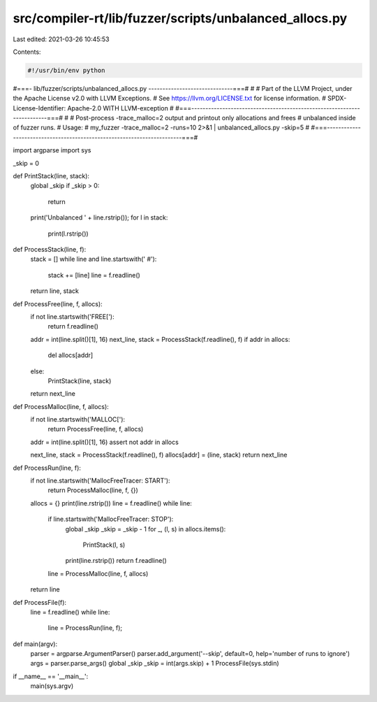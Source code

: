 src/compiler-rt/lib/fuzzer/scripts/unbalanced_allocs.py
=======================================================

Last edited: 2021-03-26 10:45:53

Contents:

.. code-block:: py

    #!/usr/bin/env python
#===- lib/fuzzer/scripts/unbalanced_allocs.py ------------------------------===#
#
# Part of the LLVM Project, under the Apache License v2.0 with LLVM Exceptions.
# See https://llvm.org/LICENSE.txt for license information.
# SPDX-License-Identifier: Apache-2.0 WITH LLVM-exception
#
#===------------------------------------------------------------------------===#
#
# Post-process -trace_malloc=2 output and printout only allocations and frees
# unbalanced inside of fuzzer runs.
# Usage:
#   my_fuzzer -trace_malloc=2 -runs=10 2>&1 | unbalanced_allocs.py -skip=5
#
#===------------------------------------------------------------------------===#

import argparse
import sys

_skip = 0

def PrintStack(line, stack):
  global _skip
  if _skip > 0:
    return
  print('Unbalanced ' + line.rstrip());
  for l in stack:
    print(l.rstrip())

def ProcessStack(line, f):
  stack = []
  while line and line.startswith('    #'):
    stack += [line]
    line = f.readline()
  return line, stack

def ProcessFree(line, f, allocs):
  if not line.startswith('FREE['):
    return f.readline()

  addr = int(line.split()[1], 16)
  next_line, stack = ProcessStack(f.readline(), f)
  if addr in allocs:
    del allocs[addr]
  else:
    PrintStack(line, stack)
  return next_line

def ProcessMalloc(line, f, allocs):
  if not line.startswith('MALLOC['):
    return ProcessFree(line, f, allocs)

  addr = int(line.split()[1], 16)
  assert not addr in allocs

  next_line, stack = ProcessStack(f.readline(), f)
  allocs[addr] = (line, stack)
  return next_line

def ProcessRun(line, f):
  if not line.startswith('MallocFreeTracer: START'):
    return ProcessMalloc(line, f, {})

  allocs = {}
  print(line.rstrip())
  line = f.readline()
  while line:
    if line.startswith('MallocFreeTracer: STOP'):
      global _skip
      _skip = _skip - 1
      for _, (l, s) in allocs.items():
        PrintStack(l, s)
      print(line.rstrip())
      return f.readline()
    line = ProcessMalloc(line, f, allocs)
  return line

def ProcessFile(f):
  line = f.readline()
  while line:
    line = ProcessRun(line, f);

def main(argv):
  parser = argparse.ArgumentParser()
  parser.add_argument('--skip', default=0, help='number of runs to ignore')
  args = parser.parse_args()
  global _skip
  _skip = int(args.skip) + 1
  ProcessFile(sys.stdin)

if __name__ == '__main__':
  main(sys.argv)



